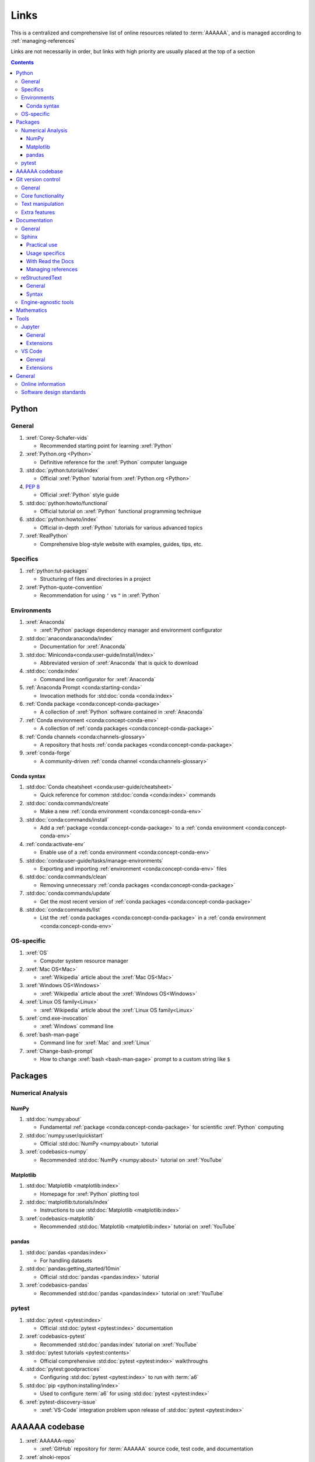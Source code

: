 .. _links:


#####
Links
#####

This is a centralized and comprehensive list of online resources related to
:term:`AAAAAA`, and is managed according to :ref:`managing-references`

Links are not necessarily in order, but links with high priority are usually
placed at the top of a section

.. contents:: Contents
   :local:


******
Python
******

General
=======

#. :xref:`Corey-Schafer-vids`

   * Recommended starting point for learning :xref:`Python`

#. :xref:`Python.org <Python>`

   * Definitive reference for the :xref:`Python` computer language

#. :std:doc:`python:tutorial/index`

   * Official :xref:`Python` tutorial from :xref:`Python.org <Python>`

#. :pep:`8`

   * Official :xref:`Python` style guide

#. :std:doc:`python:howto/functional`

   * Official tutorial on :xref:`Python` functional programming technique

#. :std:doc:`python:howto/index`

   * Official in-depth :xref:`Python` tutorials for various advanced topics

#. :xref:`RealPython`

   * Comprehensive blog-style website with examples, guides, tips, etc.

Specifics
=========

#. :ref:`python:tut-packages`

   * Structuring of files and directories in a project

#. :xref:`Python-quote-convention`

   * Recommendation for using ``'`` vs ``"`` in :xref:`Python`

Environments
============

#. :xref:`Anaconda`

   * :xref:`Python` package dependency manager and environment configurator

#. :std:doc:`anaconda:anaconda/index`

   * Documentation for :xref:`Anaconda`

#. :std:doc:`Miniconda<conda:user-guide/install/index>`

   * Abbreviated version of :xref:`Anaconda` that is quick to download

#. :std:doc:`conda:index`

   * Command line configurator for :xref:`Anaconda`

#. :ref:`Anaconda Prompt <conda:starting-conda>`

   * Invocation methods for :std:doc:`conda <conda:index>`

#. :ref:`Conda package <conda:concept-conda-package>`

   * A collection of :xref:`Python` software contained in :xref:`Anaconda`

#. :ref:`Conda environment <conda:concept-conda-env>`

   * A collection of :ref:`conda packages <conda:concept-conda-package>`

#. :ref:`Conda channels <conda:channels-glossary>`

   * A repository that hosts
     :ref:`conda packages <conda:concept-conda-package>`

#. :xref:`conda-forge`

   * A community-driven :ref:`conda channel <conda:channels-glossary>`

Conda syntax
------------

#. :std:doc:`Conda cheatsheet <conda:user-guide/cheatsheet>`

   * Quick reference for common :std:doc:`conda <conda:index>` commands

#. :std:doc:`conda:commands/create`

   * Make a new :ref:`conda environment <conda:concept-conda-env>`

#. :std:doc:`conda:commands/install`

   * Add a :ref:`package <conda:concept-conda-package>` to a
     :ref:`conda environment <conda:concept-conda-env>`

#. :ref:`conda:activate-env`

   * Enable use of a :ref:`conda environment <conda:concept-conda-env>`

#. :std:doc:`conda:user-guide/tasks/manage-environments`

   * Exporting and importing :ref:`environment <conda:concept-conda-env>` files

#. :std:doc:`conda:commands/clean`

   * Removing unnecessary :ref:`conda packages <conda:concept-conda-package>`

#. :std:doc:`conda:commands/update`

   * Get the most recent version of
     :ref:`conda packages <conda:concept-conda-package>`

#. :std:doc:`conda:commands/list`

   * List the :ref:`conda packages <conda:concept-conda-package>` in a
     :ref:`conda environment <conda:concept-conda-env>`

OS-specific
============

#. :xref:`OS`

   * Computer system resource manager

#. :xref:`Mac OS<Mac>`

   * :xref:`Wikipedia` article about the :xref:`Mac OS<Mac>`

#. :xref:`Windows OS<Windows>`

   * :xref:`Wikipedia` article about the :xref:`Windows OS<Windows>`

#. :xref:`Linux OS family<Linux>`

   * :xref:`Wikipedia` article about the :xref:`Linux OS family<Linux>`

#. :xref:`cmd.exe-invocation`

   * :xref:`Windows` command line

#. :xref:`bash-man-page`

   * Command line for :xref:`Mac` and :xref:`Linux`

#. :xref:`Change-bash-prompt`

   * How to change :xref:`bash <bash-man-page>` prompt to a custom string like
     ``$``


********
Packages
********

Numerical Analysis
==================

NumPy
-----

#. :std:doc:`numpy:about`

   * Fundamental :ref:`package <conda:concept-conda-package>` for scientific
     :xref:`Python` computing

#. :std:doc:`numpy:user/quickstart`

   * Official :std:doc:`NumPy <numpy:about>` tutorial

#. :xref:`codebasics-numpy`

   * Recommended :std:doc:`NumPy <numpy:about>` tutorial on :xref:`YouTube`

Matplotlib
----------

#. :std:doc:`Matplotlib <matplotlib:index>`

   * Homepage for :xref:`Python` plotting tool

#. :std:doc:`matplotlib:tutorials/index`

   * Instructions to use :std:doc:`Matplotlib <matplotlib:index>`

#. :xref:`codebasics-matplotlib`

   * Recommended :std:doc:`Matplotlib <matplotlib:index>` tutorial on
     :xref:`YouTube`


pandas
------

#. :std:doc:`pandas <pandas:index>`

   * For handling datasets

#. :std:doc:`pandas:getting_started/10min`

   * Official :std:doc:`pandas <pandas:index>` tutorial

#. :xref:`codebasics-pandas`

   * Recommended :std:doc:`pandas <pandas:index>` tutorial on :xref:`YouTube`

pytest
======

#. :std:doc:`pytest <pytest:index>`

   * Official :std:doc:`pytest <pytest:index>` documentation

#. :xref:`codebasics-pytest`

   * Recommended :std:doc:`pandas:index` tutorial on :xref:`YouTube`

#. :std:doc:`pytest tutorials <pytest:contents>`

   * Official comprehensive :std:doc:`pytest <pytest:index>` walkthroughs

#. :std:doc:`pytest:goodpractices`

   * Configuring :std:doc:`pytest <pytest:index>` to run with :term:`a6`

#. :std:doc:`pip <python:installing/index>`

   * Used to configure :term:`a6` for using :std:doc:`pytest <pytest:index>`

#. :xref:`pytest-discovery-issue`

   * :xref:`VS-Code` integration problem upon release of
     :std:doc:`pytest <pytest:index>`

***************
AAAAAA codebase
***************

#. :xref:`AAAAAA-repo`

   * :xref:`GitHub` repository for :term:`AAAAAA` source code, test code, and
     documentation

#. :xref:`alnoki-repos`

   * Assorted :xref:`Jupyter Notebooks <Jupyter>` and code from other tutorials

#. :xref:`GitHub`

   * Online repository for software projects

#. :xref:`AAAAAA-zip-archive`

   * Compressed archive of :xref:`AAAAAA-repo` that is quick to download


*******************
Git version control
*******************

General
=======

#. :xref:`git-manual`

   * Quick practical reference

#. :xref:`git-book`

   * In-depth conceptual explanations

#. :xref:`git-download`

   * Download :xref:`Git <git-manual>`

#. :xref:`git-setup`

   * Getting started

Core functionality
==================

#. :xref:`git-config`

   * Set up user credentials

#. :xref:`git-log`

   * See project history

#. :xref:`git-commit`

   * Create saved changes to a project

#. :xref:`git-push`

   * Upload a :xref:`commit <git-commit>`

Text manipulation
=================

#. :xref:`less-pager`

   * For viewing :xref:`git-log`

#. :xref:`Vim`

   * For :xref:`git-config` and :xref:`git-commit`

#. :xref:`Vim-tutorial`

   * To learn :xref:`Vim` in several minutes

#. :xref:`Vim-cheatsheet`

   * Common :xref:`Vim` commands

Extra features
==============

#. :xref:`git-log-formatting`

   * Special formatting options for :xref:`git-log`

#. :xref:`list-git-developers`

   * Identifying unique :xref:`committers <git-commit>`

#. :xref:`github-change-authors`

   * :xref:`GitHub` instructions to re-write :xref:`git-commit` history

#. :xref:`git-branch-filtering`

   * Extra options for
     :xref:`re-writing commit history <github-change-authors>`

*************
Documentation
*************

General
=======

#. :std:doc:`Official Python Developer's Guide to Documenting Python <py-dev-guide:documenting>`

   * General :std:doc:`Sphinx <sphinx:intro>` use and
     :std:doc:`usage/restructuredtext/basics` style guide

#. :xref:`RealPython Guide to Documenting Python <documenting-python>`

   * Recommended practices for documenting :xref:`Python` software from
   * Tips and examples from :xref:`RealPython`

#. :pep:`257`

   * Official conventions for :ref:`docstrings <python:tut-docstrings>`

Sphinx
======

Practical use
-------------

#. :std:doc:`Sphinx <sphinx:intro>`

   * Official documentation for the :std:doc:`Sphinx <sphinx:intro>`
     documentation engine

#. :std:doc:`Sphinx quickstart tutorial <sphinx:usage/quickstart>`

   * How to start a documentation project from scratch

#. :std:doc:`Matplotlib sampledoc tutorial <matplotlib-sampledoc:index>`

   * Quick walkthrough with practical syntax examples
   * Interactive :xref:`Python` examples, using plots

#. :xref:`Willing-Sphinx`

   * Common workflow tasks
   * Checking spelling and links
   * Linking :xref:`Jupyter Notebooks <Jupyter>`
   * :std:doc:`Extensions <sphinx:usage/extensions/index>`
   * Team development ideologies
   * :std:doc:`Autodoc <sphinx:usage/extensions/autodoc>` and custom strings

#. :xref:`Writer-intro-to-Sphinx`

   * General explanation of using
     :std:doc:`Read the Docs with Sphinx <rtfd:intro/getting-started-with-sphinx>`
     , written by Eric Holscher, co-founder of
     :std:doc:`Read the Docs<rtfd:index>`

Usage specifics
---------------

#. :std:doc:`sphinx:usage/extensions/index`

   * Additional functionalities for :std:doc:`Sphinx <sphinx:intro>` engine

#. :std:doc:`conf.py usage<sphinx:usage/configuration>`

   * How to configure a :std:doc:`Sphinx <sphinx:intro>` project

#. :ref:`sphinx:toctree-directive`

   * :std:doc:`Directive <sphinx:usage/restructuredtext/directives>` for
     creating project document structure

#. :std:doc:`Autodoc extension <sphinx:usage/extensions/autodoc>`

   * :std:doc:`Sphinx extension <sphinx:usage/extensions/index>` for generating
     documentation straight from :xref:`Python` source code

#. :ref:`sublime-with-sphinx:use the external links extension`

   * Instructions for installing a
     :std:doc:`Sphinx extension <sphinx:usage/extensions/index>` similar to
     those used for managing references in :term:`AAAAAA`

#. :rst:role:`sphinx:math`

   * :std:doc:`Role <sphinx:usage/restructuredtext/roles>` for using
     :xref:`LaTeX` in-line

#. :rst:dir:`sphinx:math`

   * :std:doc:`Directive <sphinx:usage/restructuredtext/directives>` for using
     :xref:`LaTeX` on its own line

#. :xref:`http socket error fix <http-socket-error>`

   * Managing errors during documentation builds

With Read the Docs
------------------

#. :xref:`Yusuf-Sphinx-RTD`

   * Setting up a project using :std:doc:`quickstart <sphinx:usage/quickstart>`
   * :std:doc:`toctree <sphinx:usage/quickstart>` and associated documentation
     structure
   * Basic :std:doc:`reST <usage/restructuredtext/basics>` syntax

#. :std:doc:`Read the Docs<rtfd:index>`

   * Online repository for hosting software documentation

#. :std:doc:`Read the Docs with Sphinx <rtfd:intro/getting-started-with-sphinx>`

   * Tutorial for starting a :std:doc:`Sphinx <sphinx:intro>` project hosted on
     :std:doc:`Read the Docs<rtfd:index>`

#. :std:doc:`Read the Docs Sphinx Theme <rtd-sphinx-theme:index>`

   * A :std:doc:`Sphinx <sphinx:intro>` theme for creating a mobile-friendly
     webpage layout

Managing references
-------------------

#. :std:doc:`Intersphinx extension <sphinx:usage/extensions/intersphinx>`

   * Official :std:doc:`Sphinx <sphinx:intro>` documentation for referencing
     other :std:doc:`Sphinx <sphinx:intro>` projects

#. :xref:`xref-ext`

   * :std:doc:`Sphinx extension <sphinx:usage/extensions/index>` to manage
     common external references in a project

#. :xref:`intersphinx-inv-targets`

   * Explains how to interpret
     :std:doc:`objects.inv <sphinx:usage/extensions/intersphinx>` files when
     using :std:doc:`Intersphinx <sphinx:usage/extensions/intersphinx>`

#. :xref:`intersphinx-inv-parser`

   * Sample code for analyzing
     :std:doc:`objects.inv <sphinx:usage/extensions/intersphinx>` files

#. :xref:`intersphinx-numpy-matplotlib`

   * Instructions to reference numerical analysis and plotting tools via
     :std:doc:`Intersphinx <usage/extensions/intersphinx>`

reStructuredText
================

General
-------

#. :std:doc:`sphinx:usage/restructuredtext/basics`

   * :std:doc:`Sphinx <sphinx:intro>` explanation of
     :std:doc:`reST <sphinx:usage/restructuredtext/basics>` markup language

#. :xref:`reST-documentation`

   * Official :std:doc:`reST <sphinx:usage/restructuredtext/basics>`
     documentation

#. :xref:`quick-reST`

   * Quick reference with
     :std:doc:`reST <sphinx:usage/restructuredtext/basics>` examples

#. :xref:`Doc8`

   * Style checker for :std:doc:`reST <sphinx:usage/restructuredtext/basics>`

Syntax
------

#. :xref:`reST-cheatsheet`

   * Quick reference for :std:doc:`reST <sphinx:usage/restructuredtext/basics>`
     usage

#. :xref:`reST-list-indentation`

   * Explanation of nested list syntax

#. :ref:`Tables <sphinx:table-directives>`

   * Syntax for creating various table styles

#. :std:doc:`Role <sphinx:usage/restructuredtext/roles>`

   * Element that marks a piece of text, usually in-line

#. :std:doc:`Directive <sphinx:usage/restructuredtext/directives>`

   * Element that marks a block of text

#. :ref:`ref-role`

   * :std:doc:`Role <sphinx:usage/restructuredtext/roles>` syntax to link to
     arbritrary documentation components

Engine-agnostic tools
=====================

#. :xref:`tables-generator`

   * Online tool to format tables in :xref:`Markdown`,
     :std:doc:`usage/restructuredtext/basics`, and plain text

#. :xref:`LaTeX`

   * Typesetting system for documenting equations in
     :xref:`Jupyter Notebooks <Jupyter>` and in
     :std:doc:`Sphinx <sphinx:intro>`

#. :xref:`Markdown`

   * Language syntax used to generate tables, lists, etc. for :xref:`GitHub`
     and :xref:`Jupyter Notebooks <Jupyter>`


***********
Mathematics
***********

#. :xref:`factorial-definition`

   * :xref:`Wikipedia` factorial page


*****
Tools
*****

Jupyter
=======

General
-------

#. :xref:`Jupyter Notebooks <Jupyter>`

   * Interactive :xref:`Python` notebook format used for algorithm development
   * Code, :xref:`LaTeX`, :xref:`Markdown`, and plotting in one document

#. :xref:`Schafer-Jupyter`

   * Recommended starting point for learning to use
     :xref:`Jupyter Notebooks <Jupyter>`
   * Tutorial video produced by :xref:`Corey Schafer <Corey-Schafer-vids>`

#. :xref:`AAAAAA-nbs`

   * Online viewer for :xref:`Jupyter Notebooks <Jupyter>` used to
     develop :term:`AAAAAA`

Extensions
----------

#. :std:doc:`nb-extensions:index`

   * Additional functionality for :xref:`Jupyter`

#. :std:doc:`nb-extensions:nbextensions/collapsible_headings/readme`

   * Section navigation and management

#. :std:doc:`nb-extensions:nbextensions/toc2/README`

   * Automatic section linking

#. :std:doc:`nb-extensions:nbextensions/varInspector/README`

   * Inspect data values

#. :xref:`live-md-preview`

   * Preview :xref:`Markdown` and :xref:`LaTeX` syntax real-time

VS Code
=======

General
-------

#. :xref:`VS-Code`

   * Preferred :xref:`open-source` environment for software development,
     documentation, and testing
   * Has a collection of :xref:`extensions <VS-Code-extensions>` developed by
     the :xref:`open-source` community

#. :xref:`VS-Code-extensions`

   * Tools to enable additional functionality

#. :xref:`VS-Code-Python-tutorial`

   * Tutorial for using :xref:`Python` in :xref:`VS-Code`

#. :xref:`VS-Code-unit-testing`

   * Tutorial for using :std:doc:`pytest <pytest:index>` with :xref:`VS-Code`

#. :xref:`VS-Code-settings`

   * Explanation of user configurations via ``settings.json``

#. :xref:`VS Code integrated terminal <VS-Code-terminal>`

   * Description of using a terminal inside :xref:`VS-Code`

#. :xref:`VS Code command palette <command-palette>`

   * Direct input for various development commands in :xref:`VS-Code`

#. :xref:`VS-Code-insiders`

   * Has the latest features, may be unstable

Extensions
----------

#. :xref:`GitLens`

   * Enables branch inspection, enhanced history, etc.

#. :xref:`VS-Code-Python-ext`

   * Syntax highlighting, autocomplete, etc.

#. :xref:`Python interpreter <VS-Code-interpreter>`

   * Selecting the version of :xref:`Python` to use in :xref:`VS-Code`

#. :xref:`Test-explorer-UI`

   * Graphical interface for using :std:doc:`pytest <pytest:index>`

#. :xref:`VS-Code-bookmarks-ext`

   * Tool for marking and navigating to lines in code

#. :xref:`RST-preview-ext`

   * Syntax highlighting for
     :std:doc:`reST <sphinx:usage/restructuredtext/basics>`
   * Limited live preview functionality

#. :xref:`doc8-newline-issue`

   * Fix for syntax highlighter bug in :xref:`RST-preview-ext`


*******
General
*******

Online information
==================

#. :xref:`Google`

   * Preferred online search engine for general topic inquiries

#. :xref:`Wikipedia`

   * Preferred online encyclopedia

#. :xref:`YouTube`

   * For accessing tutorials and other video information

#. :xref:`Open-source software <open-source>`

   * :xref:`Wikipedia` article

Software design standards
=========================

#. :xref:`219-Design`

   * Embedded systems design consulting firm

#. :xref:`DO-178B`

   * Software design assurance standards for aviation devices

#. :xref:`Attitude Heading and Reference System (AHRS) <AHRS>`

   * Aviation device certified to :xref:`DO-178B` Level A

#. :xref:`Garmin`

   * Manufacturer of :xref:`DO-178B`-compliant aviation products
